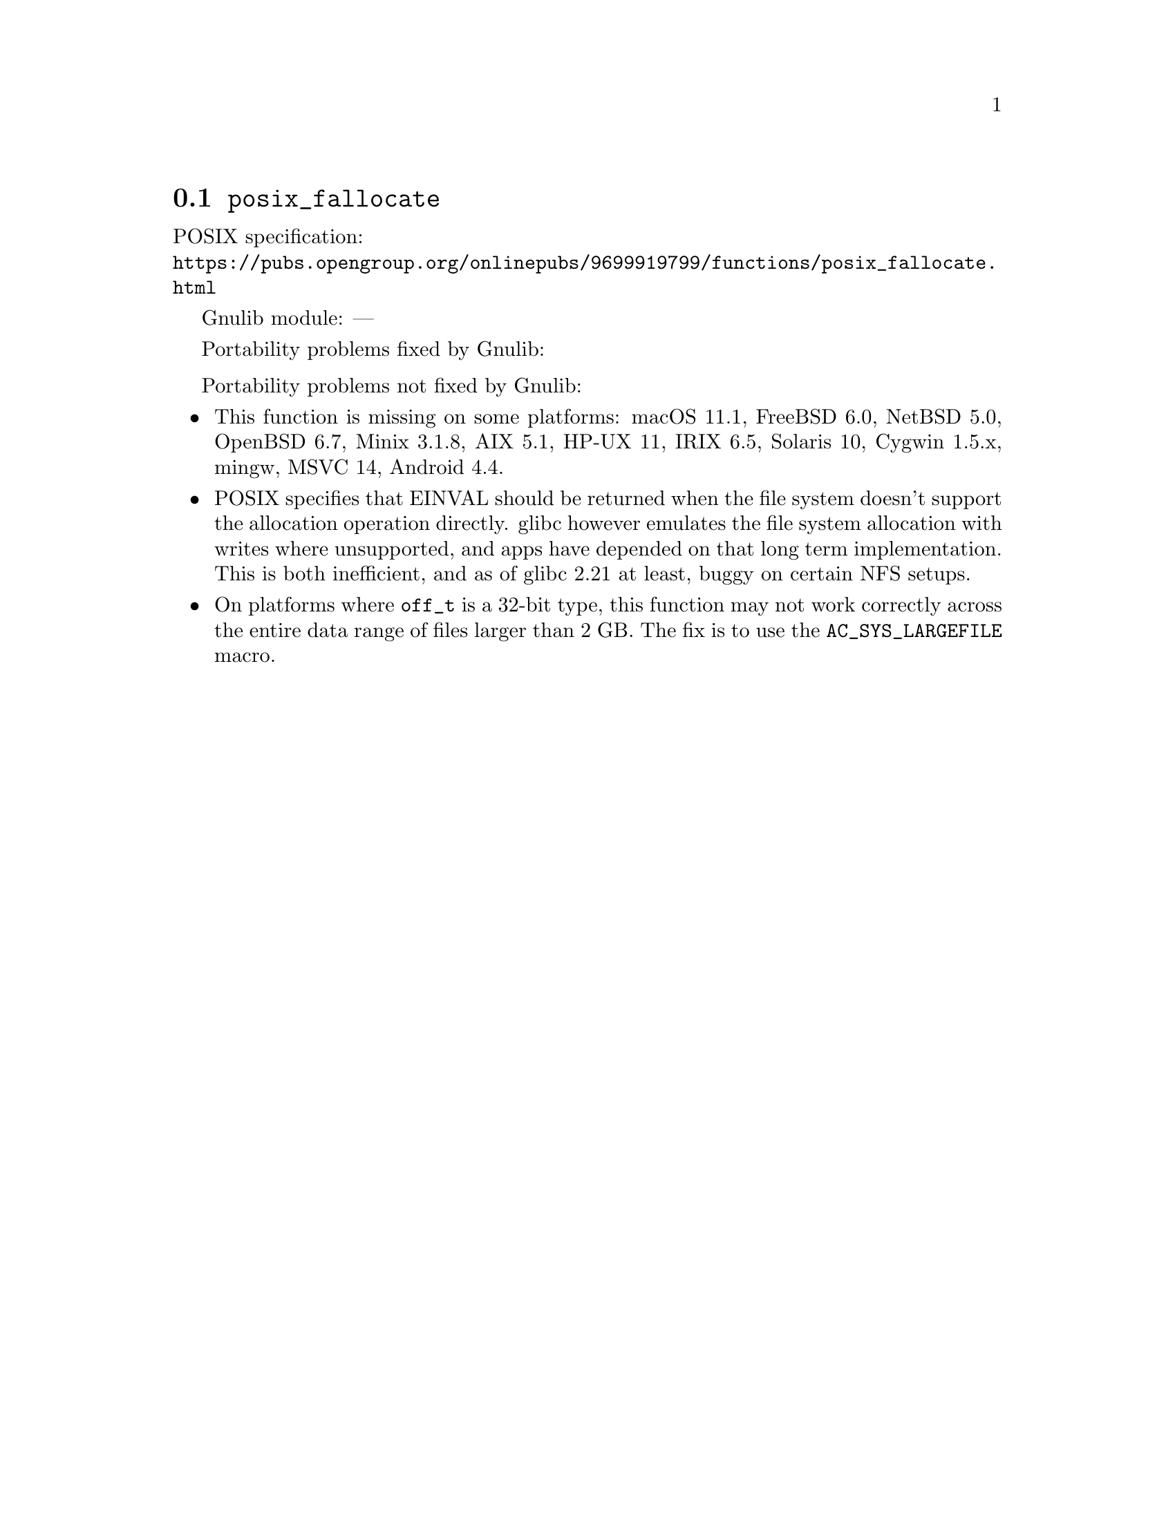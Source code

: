 @node posix_fallocate
@section @code{posix_fallocate}
@findex posix_fallocate

POSIX specification:@* @url{https://pubs.opengroup.org/onlinepubs/9699919799/functions/posix_fallocate.html}

Gnulib module: ---

Portability problems fixed by Gnulib:
@itemize
@end itemize

Portability problems not fixed by Gnulib:
@itemize
@item
This function is missing on some platforms:
macOS 11.1, FreeBSD 6.0, NetBSD 5.0, OpenBSD 6.7, Minix 3.1.8, AIX 5.1, HP-UX 11, IRIX 6.5, Solaris 10, Cygwin 1.5.x, mingw, MSVC 14, Android 4.4.
@item
POSIX specifies that EINVAL should be returned when the file system doesn't
support the allocation operation directly.  glibc however emulates the file system
allocation with writes where unsupported, and apps have depended on
that long term implementation.  This is both inefficient, and as of
glibc 2.21 at least, buggy on certain NFS setups.
@item
On platforms where @code{off_t} is a 32-bit type, this function may not
work correctly across the entire data range of files larger than 2 GB.
The fix is to use the @code{AC_SYS_LARGEFILE} macro.
@end itemize

